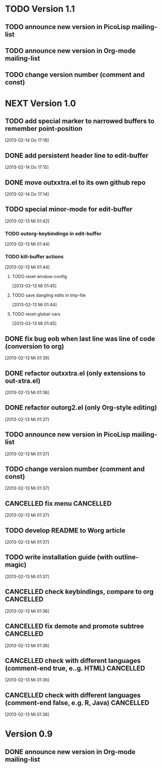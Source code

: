 * TODO Version 1.1

** TODO announce new version in PicoLisp  mailing-list
** TODO announce new version in Org-mode mailing-list
** TODO change version number (comment and const)


* NEXT Version 1.0

** TODO add special marker to narrowed buffers to remember point-position
   [2013-02-14 Do 17:18]
** DONE add persistent header line to edit-buffer
   CLOSED: [2013-02-14 Do 17:18]
   :LOGBOOK:
   - State "DONE"       from ""           [2013-02-14 Do 17:18]
   :END:
   [2013-02-14 Do 17:15]
** DONE move outxxtra.el to its own github repo
   CLOSED: [2013-02-14 Do 17:15]
   :LOGBOOK:
   - State "DONE"       from "TODO"       [2013-02-14 Do 17:15]
   :END:
   [2013-02-14 Do 17:14]
** TODO special minor-mode for edit-buffer
   [2013-02-13 Mi 01:42]
*** TODO outorg-keybindings in edit-buffer
    [2013-02-13 Mi 01:44]
*** TODO kill-buffer actions
    [2013-02-13 Mi 01:44]
**** TODO reset window-config
     [2013-02-13 Mi 01:45]
**** TODO save dangling edits in tmp-file
     [2013-02-13 Mi 01:44]
**** TODO reset-global-vars
     [2013-02-13 Mi 01:45]
** DONE fix bug eob when last line was line of code (conversion to org)
   CLOSED: [2013-02-14 Do 17:11]
   :LOGBOOK:
   - State "DONE"       from "TODO"       [2013-02-14 Do 17:11]
   :END:
   [2013-02-13 Mi 01:39]
** DONE refactor outxxtra.el (only extensions to out-xtra.el)
   CLOSED: [2013-02-14 Do 17:11]
   :LOGBOOK:
   - State "DONE"       from "TODO"       [2013-02-14 Do 17:11]
   :END:
   [2013-02-13 Mi 01:38]
** DONE refactor outorg2.el (only Org-style editing)
   CLOSED: [2013-02-14 Do 17:11]
   :LOGBOOK:
   - State "DONE"       from "TODO"       [2013-02-14 Do 17:11]
   :END:
   [2013-02-13 Mi 01:37]
** TODO announce new version in PicoLisp mailing-list
   [2013-02-13 Mi 01:37]
** TODO change version number (comment and const)
   [2013-02-13 Mi 01:37]
** CANCELLED fix menu                                             :CANCELLED:
   CLOSED: [2013-02-14 Do 17:12]
   :LOGBOOK:
   - State "CANCELLED"  from "TODO"       [2013-02-14 Do 17:12] \\
     related to outxxtra.el
   :END:
   [2013-02-13 Mi 01:37]
** TODO develop README to Worg article
   [2013-02-13 Mi 01:37]
** TODO write installation guide (with outline-magic)
   [2013-02-13 Mi 01:37]
** CANCELLED check keybindings, compare to org                    :CANCELLED:
   CLOSED: [2013-02-14 Do 17:13]
   :LOGBOOK:
   - State "CANCELLED"  from "TODO"       [2013-02-14 Do 17:13] \\
     related to outxxtra.el
   :END:
   [2013-02-13 Mi 01:36]
** CANCELLED fix demote and promote subtree                       :CANCELLED:
   CLOSED: [2013-02-14 Do 17:11]
   :LOGBOOK:
   - State "CANCELLED"  from "TODO"       [2013-02-14 Do 17:11] \\
     related to outxxtra.el
   :END:
   [2013-02-13 Mi 01:36]
** CANCELLED check with different languages (comment-end true, e..g. HTML) :CANCELLED:
   CLOSED: [2013-02-14 Do 17:13]
   :LOGBOOK:
   - State "CANCELLED"  from "TODO"       [2013-02-14 Do 17:13] \\
     related to outxxtra.el
   :END:
   [2013-02-13 Mi 01:36]
** CANCELLED check with different languages (comment-end false, e.g. R, Java) :CANCELLED:
   CLOSED: [2013-02-14 Do 17:13]
   :LOGBOOK:
   - State "CANCELLED"  from "TODO"       [2013-02-14 Do 17:13] \\
     related to outxxtra.el
   :END:
   [2013-02-13 Mi 01:36]


* Version 0.9
** DONE announce new version in Org-mode mailing-list
   CLOSED: [2013-02-12 Di 00:08]
   :LOGBOOK:
   - State "DONE"       from "TODO"       [2013-02-12 Di 00:08]
   :END:

